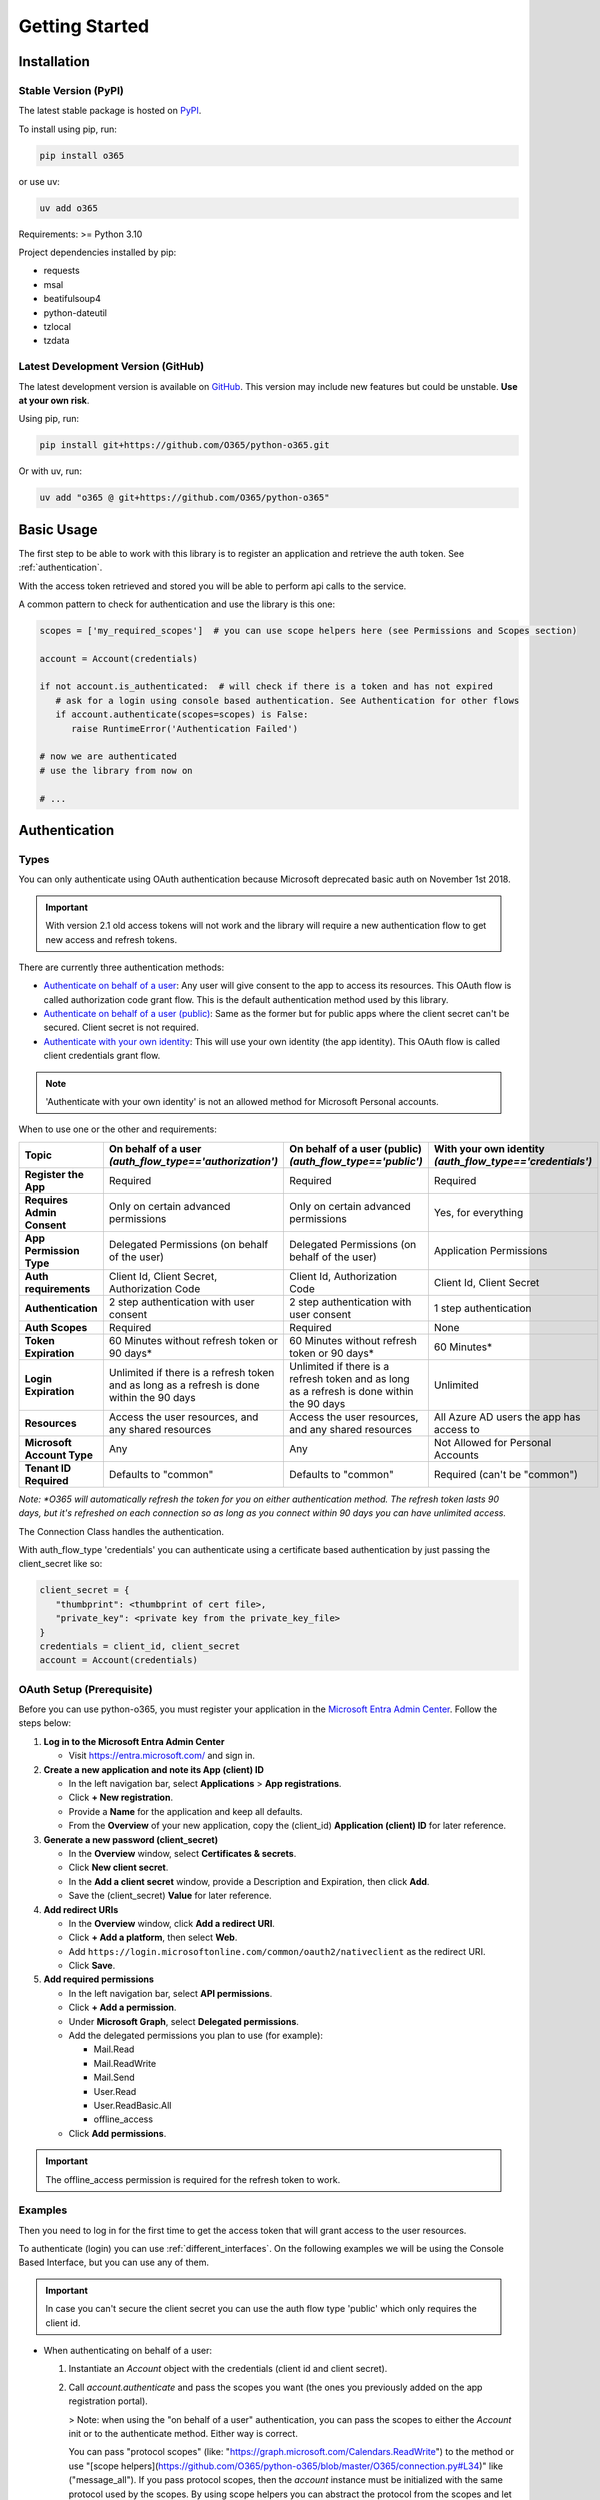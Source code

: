 ###############
Getting Started
###############

Installation
============
Stable Version (PyPI)
---------------------
The latest stable package is hosted on `PyPI <https://pypi.org>`_. 

To install using pip, run:

.. code-block:: console

   pip install o365

or use uv:

.. code-block:: console

   uv add o365

Requirements: >= Python 3.10

Project dependencies installed by pip:

* requests
* msal
* beatifulsoup4
* python-dateutil
* tzlocal
* tzdata

Latest Development Version (GitHub)
-----------------------------------
The latest development version is available on `GitHub <https://github.com/O365/python-o365>`_. 
This version may include new features but could be unstable. **Use at your own risk**.

Using pip, run:

.. code-block:: console

   pip install git+https://github.com/O365/python-o365.git

Or with uv, run:

.. code-block:: console

    uv add "o365 @ git+https://github.com/O365/python-o365"

Basic Usage
===========

The first step to be able to work with this library is to register an application and retrieve the auth token. See :ref:`authentication`.

With the access token retrieved and stored you will be able to perform api calls to the service.

A common pattern to check for authentication and use the library is this one:

.. code-block:: python

   scopes = ['my_required_scopes']  # you can use scope helpers here (see Permissions and Scopes section)

   account = Account(credentials)

   if not account.is_authenticated:  # will check if there is a token and has not expired
      # ask for a login using console based authentication. See Authentication for other flows
      if account.authenticate(scopes=scopes) is False:
         raise RuntimeError('Authentication Failed')

   # now we are authenticated
   # use the library from now on

   # ...

.. _authentication:

Authentication
==============
Types
-----
You can only authenticate using OAuth authentication because Microsoft deprecated basic auth on November 1st 2018.

.. important::

   With version 2.1 old access tokens will not work and the library will require a new authentication flow to get new access and refresh tokens.

There are currently three authentication methods:

* `Authenticate on behalf of a user <https://docs.microsoft.com/en-us/graph/auth-v2-user?context=graph%2Fapi%2F1.0&view=graph-rest-1.0/>`_: Any user will give consent to the app to access its resources. This OAuth flow is called authorization code grant flow. This is the default authentication method used by this library.

* `Authenticate on behalf of a user (public) <https://docs.microsoft.com/en-us/graph/auth-v2-user?context=graph%2Fapi%2F1.0&view=graph-rest-1.0/>`_: Same as the former but for public apps where the client secret can't be secured. Client secret is not required.

* `Authenticate with your own identity <https://docs.microsoft.com/en-us/graph/auth-v2-service?context=graph%2Fapi%2F1.0&view=graph-rest-1.0>`_: This will use your own identity (the app identity). This OAuth flow is called client credentials grant flow.

.. note::

   'Authenticate with your own identity' is not an allowed method for Microsoft Personal accounts.

When to use one or the other and requirements:



+----------------------------+---------------------------------------------------------+-----------------------------------------------------------+----------------------------------------------------------+
| Topic                      | On behalf of a user *(auth_flow_type=='authorization')* | On behalf of a user (public) *(auth_flow_type=='public')* | With your own identity *(auth_flow_type=='credentials')* |
+============================+=========================================================+===========================================================+==========================================================+
| **Register the App**       | Required                                                | Required                                                  | Required                                                 |
+----------------------------+---------------------------------------------------------+-----------------------------------------------------------+----------------------------------------------------------+
| **Requires Admin Consent** | Only on certain advanced permissions                    | Only on certain advanced permissions                      | Yes, for everything                                      |
+----------------------------+---------------------------------------------------------+-----------------------------------------------------------+----------------------------------------------------------+
| **App Permission Type**    | Delegated Permissions (on behalf of the user)           | Delegated Permissions (on behalf of the user)             | Application Permissions                                  |
+----------------------------+---------------------------------------------------------+-----------------------------------------------------------+----------------------------------------------------------+
| **Auth requirements**      | Client Id, Client Secret, Authorization Code            | Client Id, Authorization Code                             | Client Id, Client Secret                                 |
+----------------------------+---------------------------------------------------------+-----------------------------------------------------------+----------------------------------------------------------+
| **Authentication**         | 2 step authentication with user consent                 | 2 step authentication with user consent                   | 1 step authentication                                    |
+----------------------------+---------------------------------------------------------+-----------------------------------------------------------+----------------------------------------------------------+
| **Auth Scopes**            | Required                                                | Required                                                  | None                                                     |
+----------------------------+---------------------------------------------------------+-----------------------------------------------------------+----------------------------------------------------------+
| **Token Expiration**       | 60 Minutes without refresh token or 90 days*            | 60 Minutes without refresh token or 90 days*              | 60 Minutes*                                              |
+----------------------------+---------------------------------------------------------+-----------------------------------------------------------+----------------------------------------------------------+
| **Login Expiration**       | Unlimited if there is a refresh token and as long as a  | Unlimited if there is a refresh token and as long as a    | Unlimited                                                |
|                            | refresh is done within the 90 days                      | refresh is done within the 90 days                        |                                                          |
+----------------------------+---------------------------------------------------------+-----------------------------------------------------------+----------------------------------------------------------+
| **Resources**              | Access the user resources, and any shared resources     | Access the user resources, and any shared resources       | All Azure AD users the app has access to                 |
+----------------------------+---------------------------------------------------------+-----------------------------------------------------------+----------------------------------------------------------+
| **Microsoft Account Type** | Any                                                     | Any                                                       | Not Allowed for Personal Accounts                        |
+----------------------------+---------------------------------------------------------+-----------------------------------------------------------+----------------------------------------------------------+
| **Tenant ID Required**     | Defaults to "common"                                    | Defaults to "common"                                      | Required (can't be "common")                             |
+----------------------------+---------------------------------------------------------+-----------------------------------------------------------+----------------------------------------------------------+

*Note: *O365 will automatically refresh the token for you on either authentication method. The refresh token lasts 90 days, but it's refreshed on each connection so as long as you connect within 90 days you can have unlimited access.*

The Connection Class handles the authentication.

With auth_flow_type 'credentials' you can authenticate using a certificate based authentication by just passing the client_secret like so:

.. code-block:: python

   client_secret = {
      "thumbprint": <thumbprint of cert file>,
      "private_key": <private key from the private_key_file>
   }
   credentials = client_id, client_secret
   account = Account(credentials)


OAuth Setup (Prerequisite)
--------------------------

Before you can use python-o365, you must register your application in the 
`Microsoft Entra Admin Center <https://entra.microsoft.com/>`_. Follow the steps below:

1. **Log in to the Microsoft Entra Admin Center**

   - Visit https://entra.microsoft.com/ and sign in.

2. **Create a new application and note its App (client) ID**
   
   - In the left navigation bar, select **Applications** > **App registrations**.
   - Click **+ New registration**.
   - Provide a **Name** for the application and keep all defaults.
   - From the **Overview** of your new application, copy the (client_id) **Application (client) ID** for later reference.

3. **Generate a new password (client_secret)**
   
   - In the **Overview** window, select **Certificates & secrets**.
   - Click **New client secret**.
   - In the **Add a client secret** window, provide a Description and Expiration, then click **Add**.
   - Save the (client_secret) **Value** for later reference.

4. **Add redirect URIs**
   
   - In the **Overview** window, click **Add a redirect URI**.
   - Click **+ Add a platform**, then select **Web**.
   - Add ``https://login.microsoftonline.com/common/oauth2/nativeclient`` as the redirect URI.
   - Click **Save**.

5. **Add required permissions**
   
   - In the left navigation bar, select **API permissions**.
   - Click **+ Add a permission**.
   - Under **Microsoft Graph**, select **Delegated permissions**.
   - Add the delegated permissions you plan to use (for example):
     
     - Mail.Read
     - Mail.ReadWrite
     - Mail.Send
     - User.Read
     - User.ReadBasic.All
     - offline_access

   - Click **Add permissions**.

.. important::

   The offline_access permission is required for the refresh token to work.

Examples
--------
Then you need to log in for the first time to get the access token that will grant access to the user resources.

To authenticate (login) you can use :ref:`different_interfaces`. On the following examples we will be using the Console Based Interface, but you can use any of them.

.. important::

   In case you can't secure the client secret you can use the auth flow type 'public' which only requires the client id.

* When authenticating on behalf of a user:

  1. Instantiate an `Account` object with the credentials (client id and client secret).
  2. Call `account.authenticate` and pass the scopes you want (the ones you previously added on the app registration portal).

     > Note: when using the "on behalf of a user" authentication, you can pass the scopes to either the `Account` init or to the authenticate method. Either way is correct.

     You can pass "protocol scopes" (like: "https://graph.microsoft.com/Calendars.ReadWrite") to the method or use "[scope helpers](https://github.com/O365/python-o365/blob/master/O365/connection.py#L34)" like ("message_all").
     If you pass protocol scopes, then the `account` instance must be initialized with the same protocol used by the scopes. By using scope helpers you can abstract the protocol from the scopes and let this library work for you.
     Finally, you can mix and match "protocol scopes" with "scope helpers".
     Go to the [procotol section](#protocols) to know more about them.

     For Example (following the previous permissions added):

     .. code-block:: python

          from O365 import Account
          credentials = ('my_client_id', 'my_client_secret')

          # the default protocol will be Microsoft Graph
          # the default authentication method will be "on behalf of a user"

          account = Account(credentials)
          if account.authenticate(scopes=['basic', 'message_all']):
             print('Authenticated!')

          # 'basic' adds: 'https://graph.microsoft.com/User.Read'
          # 'message_all' adds: 'https://graph.microsoft.com/Mail.ReadWrite' and 'https://graph.microsoft.com/Mail.Send'

     When using the "on behalf of the user" authentication method, this method call will print an url that the user must visit to give consent to the app on the required permissions.

     The user must then visit this url and give consent to the application. When consent is given, the page will rediret to: "https://login.microsoftonline.com/common/oauth2/nativeclient" by default (you can change this) with an url query param called 'code'.

     Then the user must copy the resulting page url and paste it back on the console.
     The method will then return True if the login attempt was succesful.

* When authenticating with your own identity:

  1. Instantiate an `Account` object with the credentials (client id and client secret), specifying the parameter `auth_flow_type` to *"credentials"*. You also need to provide a 'tenant_id'. You don't need to specify any scopes.
  2. Call `account.authenticate`. This call will request a token for you and store it in the backend. No user interaction is needed. The method will store the token in the backend and return True if the authentication succeeded.

   For Example:

   .. code-block:: python

        from O365 import Account

        credentials = ('my_client_id', 'my_client_secret')

        # the default protocol will be Microsoft Graph

        account = Account(credentials, auth_flow_type='credentials', tenant_id='my-tenant-id')
        if account.authenticate():
           print('Authenticated!')

At this point you will have an access token stored that will provide valid credentials when using the api.

The access token only lasts **60 minutes**, but the app will automatically request new access tokens if you added the 'offline access' permission.

When using the "on behalf of a user" authentication method this is accomplished through the refresh tokens (if and only if you added the "offline_access" permission), but note that a refresh token only lasts for 90 days. So you must use it before, or you will need to request a new access token again (no new consent needed by the user, just a login). If your application needs to work for more than 90 days without user interaction and without interacting with the API, then you must implement a periodic call to Connection.refresh_token before the 90 days have passed.

.. important::

   Take care: the access (and refresh) token must remain protected from unauthorized users.

.. _different_interfaces:

Different interfaces
--------------------
To accomplish the authentication you can basically use different approaches. The following apply to the "on behalf of a user" authentication method as this is 2-step authentication flow. For the "with your own identity" authentication method, you can just use account.authenticate as it's not going to require a console input.

1. Console based authentication interface:

   You can authenticate using a console. The best way to achieve this is by using the authenticate method of the Account class.

   account = Account(credentials)
   account.authenticate(scopes=['basic', 'message_all'])
   The authenticate method will print into the console an url that you will have to visit to achieve authentication. Then after visiting the link and authenticate you will have to paste back the resulting url into the console. The method will return True and print a message if it was succesful.

   **Tip:** When using macOS the console is limited to 1024 characters. If your url has multiple scopes it can exceed this limit. To solve this. Just import readline at the top of your script.

2. Web app based authentication interface:

   You can authenticate your users in a web environment by following these steps:

   i. First ensure you are using an appropiate TokenBackend to store the auth tokens (See Token storage below).
   ii. From a handler redirect the user to the Microsoft login url. Provide a callback. Store the flow dictionary.
   iii. From the callback handler complete the authentication with the flow dict and other data.
   
   The following example is done using Flask.

   .. code-block:: python

      from flask import request
      from O365 import Account


      @route('/stepone')
      def auth_step_one():
         # callback = absolute url to auth_step_two_callback() page, https://domain.tld/steptwo
         callback = url_for('auth_step_two_callback', _external=True)  # Flask example

         account = Account(credentials)
         url, flow = account.con.get_authorization_url(requested_scopes=my_scopes,
                                                         redirect_uri=callback)
         
         flow_as_string = serialize(flow)  # convert the dict into a string using json for example
         # the flow must be saved somewhere as it will be needed later
         my_db.store_flow(flow_as_string) # example...

         return redirect(url)

      @route('/steptwo')
      def auth_step_two_callback():
         account = Account(credentials)

         # retrieve the state saved in auth_step_one
         my_saved_flow_str = my_db.get_flow()  # example...
         my_saved_flow = deserialize(my_saved_flow_str)  # convert from a string to a dict using json for example.

         # rebuild the redirect_uri used in auth_step_one
         callback = 'my absolute url to auth_step_two_callback'

         # get the request URL of the page which will include additional auth information
         # Example request: /steptwo?code=abc123&state=xyz456
         requested_url = request.url  # uses Flask's request() method

         result = account.con.request_token(requested_url,
                                             flow=my_saved_flow)
         # if result is True, then authentication was successful
         #  and the auth token is stored in the token backend
         if result:
            return render_template('auth_complete.html')
         # else ....

3. Other authentication interfaces:

   Finally, you can configure any other flow by using ``connection.get_authorization_url`` and ``connection.request_token`` as you want.

Permissions & Scopes
====================
Permissions
-----------
When using oauth, you create an application and allow some resources to be accessed and used by its users. These resources are managed with permissions. These can either be delegated (on behalf of a user) or application permissions. The former are used when the authentication method is "on behalf of a user". Some of these require administrator consent. The latter when using the "with your own identity" authentication method. All of these require administrator consent.

Scopes
------
The scopes only matter when using the "on behalf of a user" authentication method.

.. note::
   You only need the scopes when login as those are kept stored within the token on the token backend.

The user of this library can then request access to one or more of these resources by providing scopes to the OAuth provider.

.. note::
   If you later on change the scopes requested, the current token will be invalid, and you will have to re-authenticate. The user that logins will be asked for consent.

For example your application can have Calendar.Read, Mail.ReadWrite and Mail.Send permissions, but the application can request access only to the Mail.ReadWrite and Mail.Send permission. This is done by providing scopes to the Account instance or account.authenticate method like so:

.. code-block:: python

   from O365 import Account

   credentials = ('client_id', 'client_secret')

   scopes = ['Mail.ReadWrite', 'Mail.Send']

   account = Account(credentials, scopes=scopes)
   account.authenticate()

   # The latter is exactly the same as passing scopes to the authenticate method like so:
   # account = Account(credentials)
   # account.authenticate(scopes=scopes)

Scope implementation depends on the protocol used. So by using protocol data you can automatically set the scopes needed. This is implemented by using 'scope helpers'. Those are little helpers that group scope functionality and abstract the protocol used.

=======================  ===============
Scope Helper             Scopes included
=======================  ===============
basic                    'User.Read'
mailbox                  'Mail.Read'
mailbox_shared	          'Mail.Read.Shared'
mailbox_settings	       'MailboxSettings.ReadWrite'
message_send	          'Mail.Send'
message_send_shared	    'Mail.Send.Shared'
message_all	             'Mail.ReadWrite' and 'Mail.Send'
message_all_shared       'Mail.ReadWrite.Shared' and 'Mail.Send.Shared'
address_book             'Contacts.Read'
address_book_shared      'Contacts.Read.Shared'
address_book_all         'Contacts.ReadWrite'
address_book_all_shared  'Contacts.ReadWrite.Shared'
calendar	                'Calendars.Read'
calendar_shared          'Calendars.Read.Shared'
calendar_all             'Calendars.ReadWrite'
calendar_shared_all      'Calendars.ReadWrite.Shared'
users                    'User.ReadBasic.All'
onedrive                 'Files.Read.All'
onedrive_all             'Files.ReadWrite.All'
sharepoint               'Sites.Read.All'
sharepoint_dl            'Sites.ReadWrite.All'
tasks                    'Tasks.Read'
tasks_all                'Tasks.ReadWrite'
presence                 'Presence.Read'
=======================  ===============

You can get the same scopes as before using protocols and scope helpers like this:

.. code-block:: python

   protocol_graph = MSGraphProtocol()

   scopes_graph = protocol.get_scopes_for('message_all')
   # scopes here are: ['https://graph.microsoft.com/Mail.ReadWrite', 'https://graph.microsoft.com/Mail.Send']

   account = Account(credentials, scopes=scopes_graph)

.. note::
   
   When passing scopes at the Account initialization or on the account.authenticate method, the scope helpers are automatically converted to the protocol flavour. Those are the only places where you can use scope helpers. Any other object using scopes (such as the Connection object) expects scopes that are already set for the protocol.

Token Storage
=============

When authenticating you will retrieve OAuth tokens. If you don't want a one time access you will have to store the token somewhere. O365 makes no assumptions on where to store the token and tries to abstract this from the library usage point of view.

You can choose where and how to store tokens by using the proper Token Backend.

.. caution::

   **The access (and refresh) token must remain protected from unauthorized users.** You can plug in a "cryptography_manager" (object that can call encrypt and decrypt) into TokenBackends "cryptography_manager" attribute.
   
The library will call (at different stages) the token backend methods to load and save the token.

Methods that load tokens:

* ``account.is_authenticated`` property will try to load the token if is not already loaded.
* ``connection.get_session``: this method is called when there isn't a request session set.

Methods that stores tokens:

* ``connection.request_token``: by default will store the token, but you can set store_token=False to avoid it.
* ``connection.refresh_token``: by default will store the token. To avoid it change ``connection.store_token_after_refresh`` to False. This however it's a global setting (that only affects the ``refresh_token`` method). If you only want the next refresh operation to not store the token you will have to set it back to True afterward.

To store the token you will have to provide a properly configured TokenBackend.

There are a few ``TokenBackend`` classes implemented (and you can easily implement more like a CookieBackend, RedisBackend, etc.):

* ``FileSystemTokenBackend`` (Default backend): Stores and retrieves tokens from the file system. Tokens are stored as text files.
* ``MemoryTokenBackend``: Stores the tokens in memory. Basically load_token and save_token does nothing.
* ``EnvTokenBackend``: Stores and retrieves tokens from environment variables.
* ``FirestoreTokenBackend``: Stores and retrieves tokens from a Google Firestore Datastore. Tokens are stored as documents within a collection.
* ``AWSS3Backend``: Stores and retrieves tokens from an AWS S3 bucket. Tokens are stored as a file within a S3 bucket.
* ``AWSSecretsBackend``: Stores and retrieves tokens from an AWS Secrets Management vault.
* ``BitwardenSecretsManagerBackend``: Stores and retrieves tokens from Bitwarden Secrets Manager.
* ``DjangoTokenBackend``: Stores and retrieves tokens using a Django model.

For example using the FileSystem Token Backend:

.. code-block:: python

   from O365 import Account, FileSystemTokenBackend

   credentials = ('id', 'secret')

   # this will store the token under: "my_project_folder/my_folder/my_token.txt".
   # you can pass strings to token_path or Path instances from pathlib
   token_backend = FileSystemTokenBackend(token_path='my_folder', token_filename='my_token.txt')
   account = Account(credentials, token_backend=token_backend)

   # This account instance tokens will be stored on the token_backend configured before.
   # You don't have to do anything more
   # ...

And now using the same example using FirestoreTokenBackend:

.. code-block:: python

   from O365 import Account
   from O365.utils import FirestoreBackend
   from google.cloud import firestore

   credentials = ('id', 'secret')

   # this will store the token on firestore under the tokens collection on the defined doc_id.
   # you can pass strings to token_path or Path instances from pathlib
   user_id = 'whatever the user id is'  # used to create the token document id
   document_id = f"token_{user_id}"  # used to uniquely store this token
   token_backend = FirestoreBackend(client=firestore.Client(), collection='tokens', doc_id=document_id)
   account = Account(credentials, token_backend=token_backend)

   # This account instance tokens will be stored on the token_backend configured before.
   # You don't have to do anything more
   # ...

To implement a new TokenBackend:

1. Subclass ``BaseTokenBackend``

2. Implement the following methods:

   * ``__init__`` (don't forget to call ``super().__init__``)
   * ``load_token``: this should load the token from the desired backend and return a ``Token`` instance or None
   * ``save_token``: this should store the ``self.token`` in the desired backend.
   * Optionally you can implement: ``check_token``, ``delete_token`` and ``should_refresh_token``

The ``should_refresh_token`` method is intended to be implemented for environments where multiple Connection instances are running on parallel. This method should check if it's time to refresh the token or not. The chosen backend can store a flag somewhere to answer this question. This can avoid race conditions between different instances trying to refresh the token at once, when only one should make the refresh. The method should return three possible values:

* **True**: then the Connection will refresh the token.
* **False**: then the Connection will NOT refresh the token.
* None: then this method already executed the refresh and therefore the Connection does not have to.

By default, this always returns True as it's assuming there is are no parallel connections running at once.

There are two examples of this method in the examples folder `here <https://github.com/O365/python-o365/blob/master/examples/token_backends.py>`_.